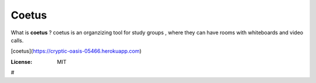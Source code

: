 Coetus
======

What is **coetus** ?
coetus is an organzizing tool for study groups , where they can have rooms with whiteboards and video calls.

[coetus](https://cryptic-oasis-05466.herokuapp.com)

.. image:: https://img.shields.io/badge/built%20with-Cookiecutter%20Django-ff69b4.svg
     :target: https://github.com/pydanny/cookiecutter-django/
     :alt: Built with Cookiecutter Django
.. image:: https://img.shields.io/badge/code%20style-black-000000.svg
     :target: https://github.com/ambv/black
     :alt: Black code style


:License: MIT




#
